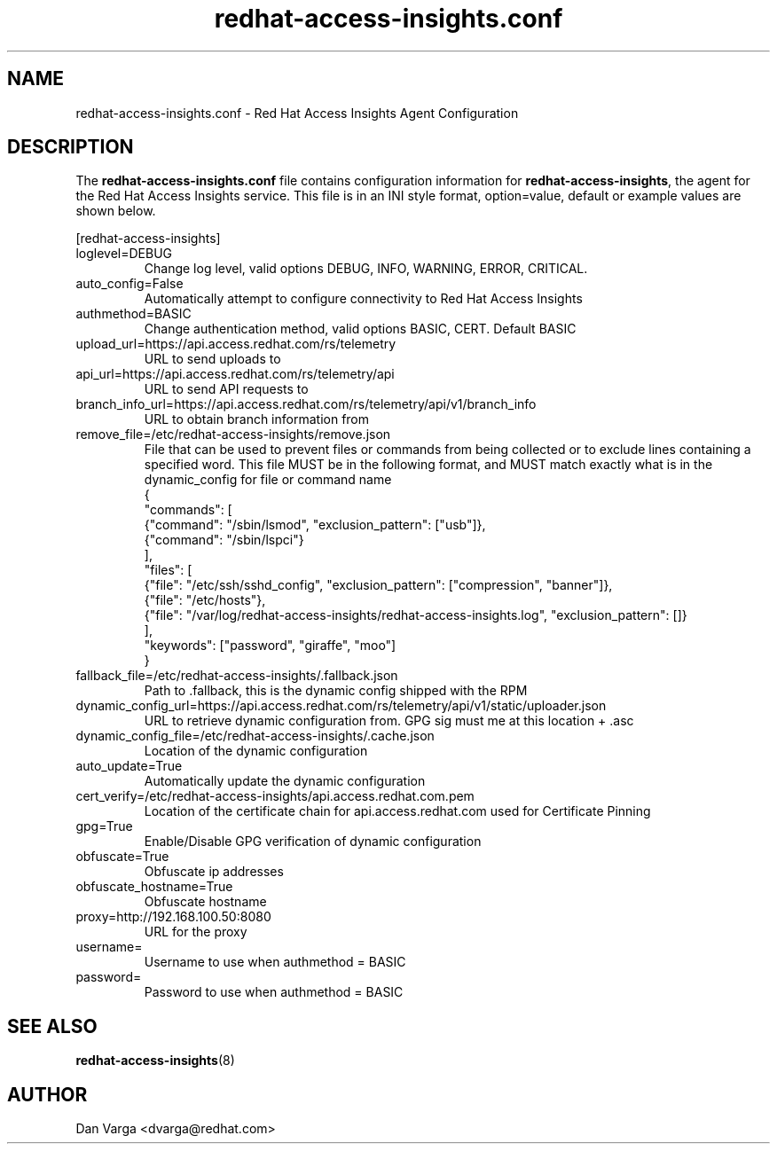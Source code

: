.\" redhat-access-insights.conf - Red Hat Access Insights
.TH "redhat-access-insights.conf" "8" "" "Red Hat Access Insights Configuration" ""
.SH "NAME"
redhat\-access\-insights.conf \- Red Hat Access Insights Agent Configuration

.SH "DESCRIPTION"
The \fBredhat\-access\-insights.conf\fP file contains configuration information for \fBredhat\-access\-insights\fP, the agent for the Red Hat Access Insights service. This file is in an INI style format, option=value, default or example values are shown below.

[redhat-access-insights]\&
.IP "loglevel=DEBUG"
Change log level, valid options DEBUG, INFO, WARNING, ERROR, CRITICAL.
.IP "auto_config=False"
Automatically attempt to configure connectivity to Red Hat Access Insights
.IP "authmethod=BASIC"
Change authentication method, valid options BASIC, CERT. Default BASIC\&
.IP "upload_url=https://api.access.redhat.com/rs/telemetry"
URL to send uploads to
.IP "api_url=https://api.access.redhat.com/rs/telemetry/api"
URL to send API requests to
.IP "branch_info_url=https://api.access.redhat.com/rs/telemetry/api/v1/branch_info"
URL to obtain branch information from
.IP "remove_file=/etc/redhat-access-insights/remove.json"
File that can be used to prevent files or commands from being collected or to exclude lines containing a specified word.
This file MUST be in the following format, and MUST match exactly what is in the dynamic_config for file or command name
.br
{
  "commands": [
    {"command": "/sbin/lsmod",  "exclusion_pattern": ["usb"]},
    {"command": "/sbin/lspci"}
  ],
  "files": [
    {"file": "/etc/ssh/sshd_config", "exclusion_pattern": ["compression", "banner"]},
    {"file": "/etc/hosts"}, 
    {"file": "/var/log/redhat-access-insights/redhat-access-insights.log", "exclusion_pattern": []}
  ],
  "keywords": ["password", "giraffe", "moo"]
.br
}
.IP "fallback_file=/etc/redhat-access-insights/.fallback.json"
Path to .fallback, this is the dynamic config shipped with the RPM
.IP "dynamic_config_url=https://api.access.redhat.com/rs/telemetry/api/v1/static/uploader.json"
URL to retrieve dynamic configuration from.  GPG sig must me at this location + .asc
.IP "dynamic_config_file=/etc/redhat-access-insights/.cache.json"
Location of the dynamic configuration
.IP "auto_update=True"
Automatically update the dynamic configuration
.IP "cert_verify=/etc/redhat-access-insights/api.access.redhat.com.pem"
Location of the certificate chain for api.access.redhat.com used for Certificate Pinning\&
.IP "gpg=True"
Enable/Disable GPG verification of dynamic configuration
.IP "obfuscate=True"
Obfuscate ip addresses
.IP "obfuscate_hostname=True"
Obfuscate hostname
.IP "proxy=http://192.168.100.50:8080"
URL for the proxy
.IP "username="
Username to use when authmethod = BASIC
.IP "password="
Password to use when authmethod = BASIC

.SH "SEE ALSO"
.BR redhat-access-insights (8)

.SH "AUTHOR"
Dan Varga <dvarga@redhat.com>
